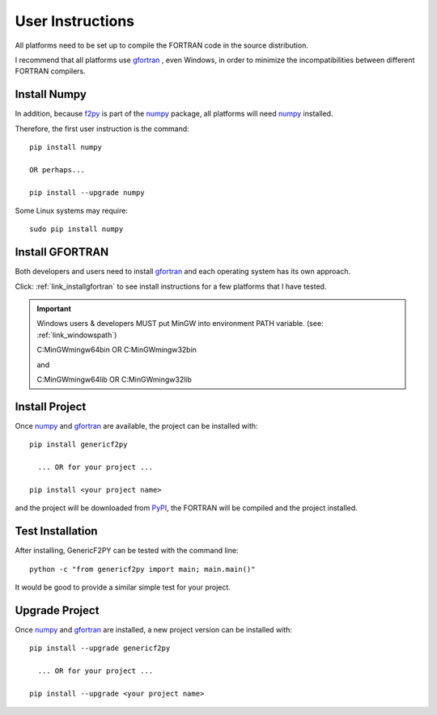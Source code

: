 
.. userinstructions

.. _link_userinstructions:

User Instructions
=================

All platforms need to be set up to compile the FORTRAN code in the source distribution.

I recommend that all platforms use `gfortran <https://www.gnu.org/software/gcc/fortran/>`_ 
, even Windows, in order to minimize the incompatibilities between different FORTRAN compilers.

Install Numpy
-------------

In addition, because `f2py <https://numpy.org/devdocs/f2py/python-usage.html>`_
is part of the `numpy <https://numpy.org/>`_ package,
all platforms will need `numpy <https://numpy.org/>`_ installed.

Therefore, the first user instruction is the command::
    
    pip install numpy
    
    OR perhaps...
    
    pip install --upgrade numpy

Some Linux systems may require::

    sudo pip install numpy


Install GFORTRAN
----------------

Both developers and users need to install `gfortran <https://www.gnu.org/software/gcc/fortran/>`_ 
and each operating system has its own approach.

Click: :ref:`link_installgfortran` to see install instructions for a few platforms that I have tested.

.. important::

    Windows users & developers MUST put MinGW into environment PATH variable.
    (see: :ref:`link_windowspath`)
    
    C:\MinGW\mingw64\bin  OR  C:\MinGW\mingw32\bin
    
    and
    
    C:\MinGW\mingw64\lib  OR  C:\MinGW\mingw32\lib

Install Project
---------------

Once `numpy <https://numpy.org/>`_ and `gfortran <https://www.gnu.org/software/gcc/fortran/>`_
are available, the project can be installed with::

    pip install genericf2py
    
      ... OR for your project ...
      
    pip install <your project name>

and the project will be downloaded from `PyPI <https://pypi.org/>`_, 
the FORTRAN will be compiled and the project installed.

Test Installation
-----------------

After installing, GenericF2PY can be tested with the command line::

    python -c "from genericf2py import main; main.main()"
    
It would be good to provide a similar simple test for your project.

Upgrade Project
---------------

Once `numpy <https://numpy.org/>`_ and `gfortran <https://www.gnu.org/software/gcc/fortran/>`_ are installed, 
a new project version can be installed with::

    pip install --upgrade genericf2py
    
      ... OR for your project ...
      
    pip install --upgrade <your project name>
